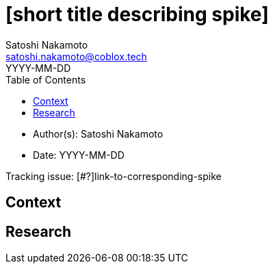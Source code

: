 = [short title describing spike]
Satoshi Nakamoto <satoshi.nakamoto@coblox.tech>;
:toc:
:revdate: YYYY-MM-DD

* Author(s): {authors}
* Date: {revdate}

Tracking issue: [#?]link-to-corresponding-spike

== Context

[Short description of the context]

== Research

[Documentation of steps followed and findings]
